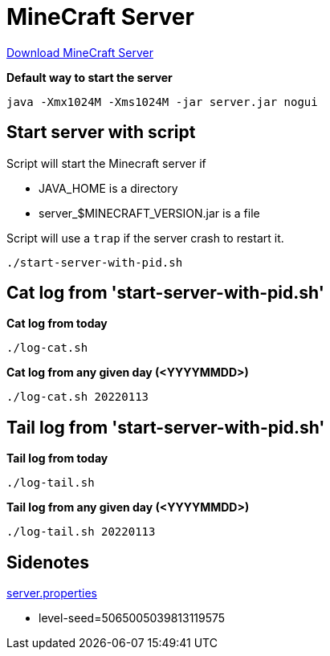 = MineCraft Server

https://minecraft.net/da/download/server[Download MineCraft Server]

*Default way to start the server*
[source,bash]
----
java -Xmx1024M -Xms1024M -jar server.jar nogui
----

== Start server with script

Script will start the Minecraft server if

- JAVA_HOME is a directory
- server_$MINECRAFT_VERSION.jar is a file

Script will use a `trap` if the server crash to restart it.

[source,bash]
----
./start-server-with-pid.sh
----

== Cat log from 'start-server-with-pid.sh'

*Cat log from today*
[source,bash]
----
./log-cat.sh
----

*Cat log from any given day (<YYYYMMDD>)*
[source,bash]
----
./log-cat.sh 20220113
----

== Tail log from 'start-server-with-pid.sh'

*Tail log from today*
[source,bash]
----
./log-tail.sh
----

*Tail log from any given day (<YYYYMMDD>)*
[source,bash]
----
./log-tail.sh 20220113
----



== Sidenotes

http://minecraft.gamepedia.com/Server.properties[server.properties]

* level-seed=5065005039813119575 

